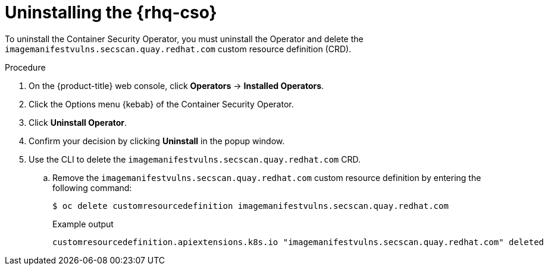 // Module included in the following assemblies:
//
// * security/pod-vulnerability-scan.adoc

:_mod-docs-content-type: PROCEDURE
[id="uninstalling-container-security-operator_{context}"]
= Uninstalling the {rhq-cso}

To uninstall the Container Security Operator, you must uninstall the Operator and delete the `imagemanifestvulns.secscan.quay.redhat.com` custom resource definition (CRD).

.Procedure

. On the {product-title} web console, click *Operators* -> *Installed Operators*.

. Click the Options menu {kebab} of the Container Security Operator.

. Click *Uninstall Operator*.

. Confirm your decision by clicking *Uninstall* in the popup window.

. Use the CLI to delete the `imagemanifestvulns.secscan.quay.redhat.com` CRD.

.. Remove the `imagemanifestvulns.secscan.quay.redhat.com` custom resource definition by entering the following command:
+
[source,terminal]
----
$ oc delete customresourcedefinition imagemanifestvulns.secscan.quay.redhat.com
----
+
.Example output
+
[source,terminal]
----
customresourcedefinition.apiextensions.k8s.io "imagemanifestvulns.secscan.quay.redhat.com" deleted
----
